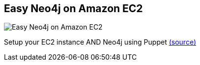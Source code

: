 == Easy Neo4j on Amazon EC2
:type: page
:path: /develop/ec2
image::http://tctechcrunch2011.files.wordpress.com/2012/12/aws-logo-640.jpg?w=200[Easy Neo4j on Amazon EC2,role=thumbnail]
:actionText: Easy Neo4j on Amazon EC2
:featured: [object Object]
:related: ec2_detailed,develop,drivers,[object Object]


[INTRO]
Setup your EC2 instance AND Neo4j using Puppet https://github.com/neo4j-contrib/neo4j-puppet/blob/master/README.CLOUDFORMATION.md[(source)]